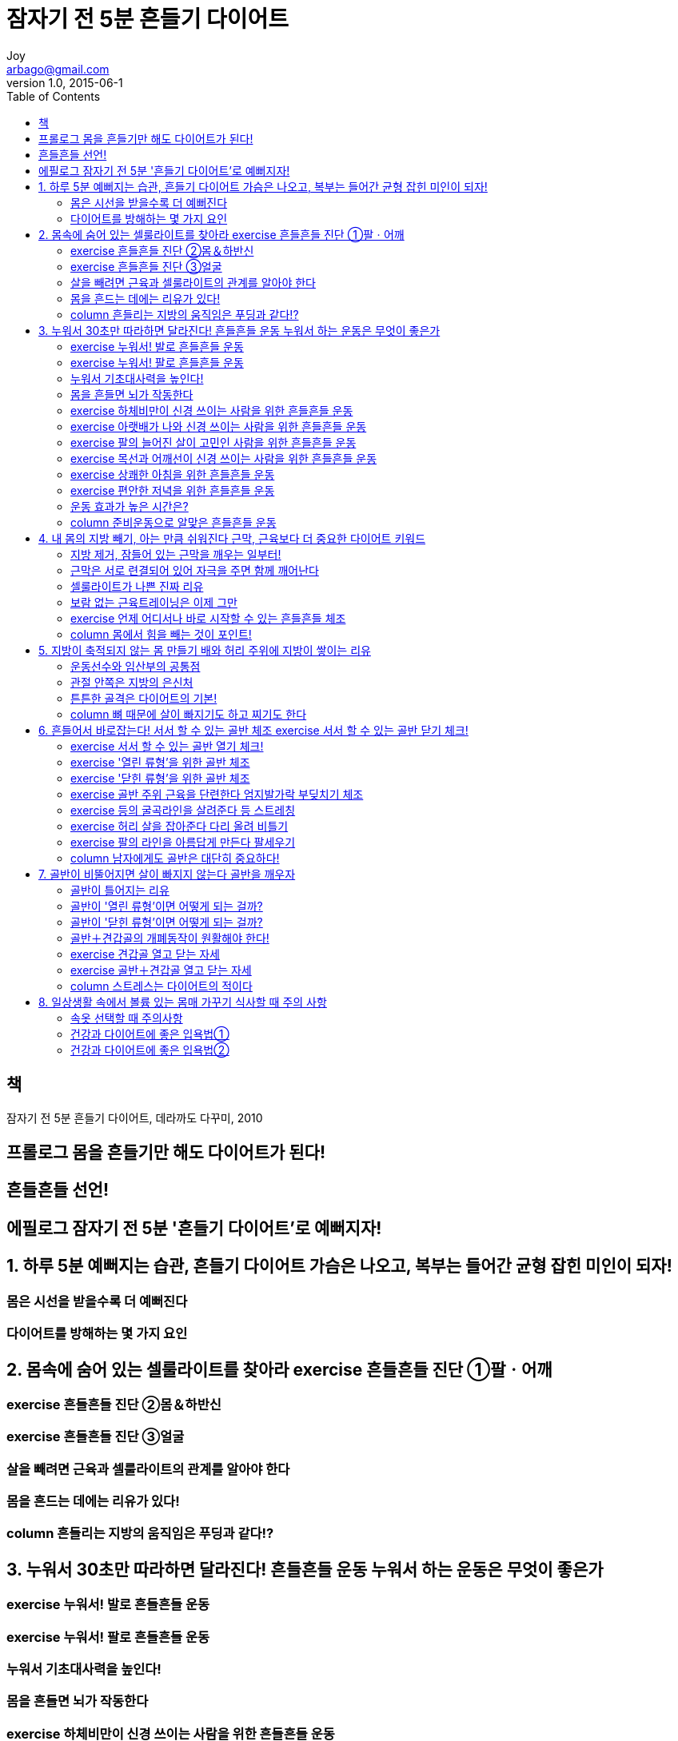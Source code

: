 [[_0_]]
= 잠자기 전 5분 흔들기 다이어트
Joy <arbago@gmail.com>
v1.0, 2015-06-1
:icons: font
:sectanchors:
:imagesdir: images
:homepage: http://arbago.com
:toc: macro

toc::[]

[preface]
== 책

잠자기 전 5분 흔들기 다이어트, 데라까도 다꾸미, 2010

[preface]
== 프롤로그 몸을 흔들기만 해도 다이어트가 된다!

[preface]
== 흔들흔들 선언!

[preface]
== 에필로그 잠자기 전 5분 '흔들기 다이어트'로 예뻐지자!

[[_1_0_0_]]
== 1. 하루 5분 예뻐지는 습관, 흔들기 다이어트 가슴은 나오고, 복부는 들어간 균형 잡힌 미인이 되자!

[[_1_1_1_]]
=== 몸은 시선을 받을수록 더 예뻐진다

[[_1_2_2_]]
=== 다이어트를 방해하는 몇 가지 요인

[[_2_0_2_]]
== 2. 몸속에 숨어 있는 셀룰라이트를 찾아라 exercise 흔들흔들 진단 ①팔ㆍ어깨

[[_2_1_3_]]
=== exercise 흔들흔들 진단 ②몸＆하반신

[[_2_2_4_]]
=== exercise 흔들흔들 진단 ③얼굴

[[_2_3_5_]]
=== 살을 빼려면 근육과 셀룰라이트의 관계를 알아야 한다

[[_2_4_6_]]
=== 몸을 흔드는 데에는 리유가 있다!

[[_2_5_7_]]
=== column 흔들리는 지방의 움직임은 푸딩과 같다!?

[[_3_0_7_]]
== 3. 누워서 30초만 따라하면 달라진다! 흔들흔들 운동 누워서 하는 운동은 무엇이 좋은가

[[_3_1_8_]]
=== exercise 누워서! 발로 흔들흔들 운동

[[_3_2_9_]]
=== exercise 누워서! 팔로 흔들흔들 운동

[[_3_3_10_]]
=== 누워서 기초대사력을 높인다!

[[_3_4_11_]]
=== 몸을 흔들면 뇌가 작동한다

[[_3_5_12_]]
=== exercise 하체비만이 신경 쓰이는 사람을 위한 흔들흔들 운동

[[_3_6_13_]]
=== exercise 아랫배가 나와 신경 쓰이는 사람을 위한 흔들흔들 운동

[[_3_7_14_]]
=== exercise 팔의 늘어진 살이 고민인 사람을 위한 흔들흔들 운동

[[_3_8_15_]]
=== exercise 목선과 어깨선이 신경 쓰이는 사람을 위한 흔들흔들 운동

[[_3_9_16_]]
=== exercise 상쾌한 아침을 위한 흔들흔들 운동

[[_3_10_17_]]
=== exercise 편안한 저녁을 위한 흔들흔들 운동

[[_3_11_18_]]
=== 운동 효과가 높은 시간은?

[[_3_12_19_]]
=== column 준비운동으로 알맞은 흔들흔들 운동

[[_4_0_19_]]
== 4. 내 몸의 지방 빼기, 아는 만큼 쉬워진다 근막, 근육보다 더 중요한 다이어트 키워드

[[_4_1_20_]]
=== 지방 제거, 잠들어 있는 근막을 깨우는 일부터!

[[_4_2_21_]]
=== 근막은 서로 련결되어 있어 자극을 주면 함께 깨어난다

[[_4_3_22_]]
=== 셀룰라이트가 나쁜 진짜 리유

[[_4_4_23_]]
=== 보람 없는 근육트레이닝은 이제 그만

[[_4_5_24_]]
=== exercise 언제 어디서나 바로 시작할 수 있는 흔들흔들 체조

[[_4_6_25_]]
=== column 몸에서 힘을 빼는 것이 포인트!

[[_5_0_25_]]
== 5. 지방이 축적되지 않는 몸 만들기 배와 허리 주위에 지방이 쌓이는 리유

[[_5_1_26_]]
=== 운동선수와 임산부의 공통점

[[_5_2_27_]]
=== 관절 안쪽은 지방의 은신처

[[_5_3_28_]]
=== 튼튼한 골격은 다이어트의 기본!

[[_5_4_29_]]
=== column 뼈 때문에 살이 빠지기도 하고 찌기도 한다

[[_6_0_29_]]
== 6. 흔들어서 바로잡는다! 서서 할 수 있는 골반 체조 exercise 서서 할 수 있는 골반 닫기 체크!

[[_6_1_30_]]
=== exercise 서서 할 수 있는 골반 열기 체크!

[[_6_2_31_]]
=== exercise '열린 류형'을 위한 골반 체조

[[_6_3_32_]]
=== exercise '닫힌 류형'을 위한 골반 체조

[[_6_4_33_]]
=== exercise 골반 주위 근육을 단련한다 엄지발가락 부딪치기 체조

[[_6_5_34_]]
=== exercise 등의 굴곡라인을 살려준다 등 스트레칭

[[_6_6_35_]]
=== exercise 허리 살을 잡아준다 다리 올려 비틀기

[[_6_7_36_]]
=== exercise 팔의 라인을 아름답게 만든다 팔세우기

[[_6_8_37_]]
=== column 남자에게도 골반은 대단히 중요하다!

[[_7_0_37_]]
== 7. 골반이 비뚤어지면 살이 빠지지 않는다 골반을 깨우자

[[_7_1_38_]]
=== 골반이 틀어지는 리유

[[_7_2_39_]]
=== 골반이 '열린 류형'이면 어떻게 되는 걸까?

[[_7_3_40_]]
=== 골반이 '닫힌 류형'이면 어떻게 되는 걸까?

[[_7_4_41_]]
=== 골반＋견갑골의 개폐동작이 원활해야 한다!

[[_7_5_42_]]
=== exercise 견갑골 열고 닫는 자세

[[_7_6_43_]]
=== exercise 골반＋견갑골 열고 닫는 자세

[[_7_7_44_]]
=== column 스트레스는 다이어트의 적이다

[[_8_0_44_]]
== 8. 일상생활 속에서 볼륨 있는 몸매 가꾸기 식사할 때 주의 사항

[[_8_1_45_]]
=== 속옷 선택할 때 주의사항

[[_8_2_46_]]
=== 건강과 다이어트에 좋은 입욕법①

[[_8_3_47_]]
=== 건강과 다이어트에 좋은 입욕법②
